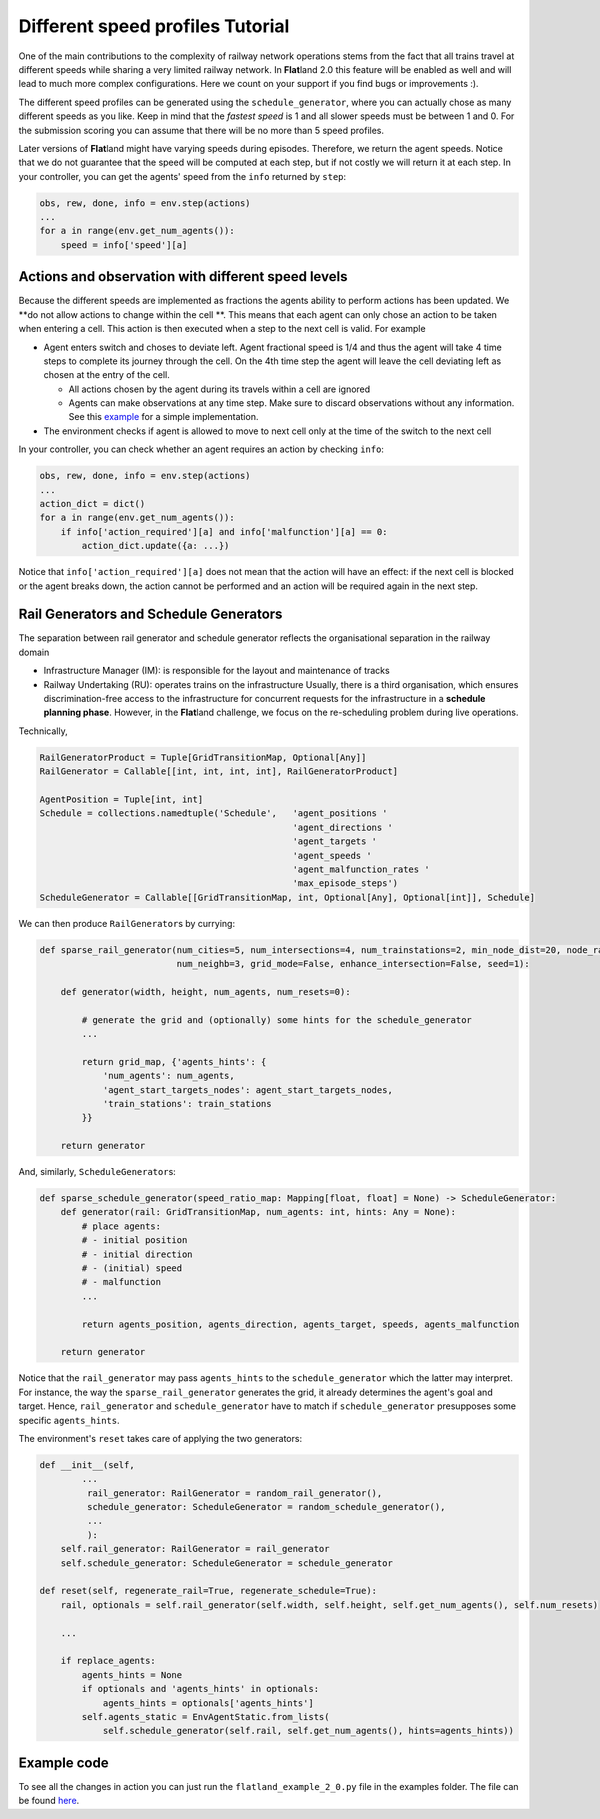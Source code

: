 
Different speed profiles Tutorial
=================================

One of the main contributions to the complexity of railway network operations stems from the fact that all trains travel at different speeds while sharing a very limited railway network.
In **Flat**\ land 2.0 this feature will be enabled as well and will lead to much more complex configurations. Here we count on your support if you find bugs or improvements  :).

The different speed profiles can be generated using the ``schedule_generator``\ , where you can actually chose as many different speeds as you like.
Keep in mind that the *fastest speed* is 1 and all slower speeds must be between 1 and 0.
For the submission scoring you can assume that there will be no more than 5 speed profiles.

Later versions of **Flat**\ land might have varying speeds during episodes. Therefore, we return the agent speeds.
Notice that we do not guarantee that the speed will be computed at each step, but if not costly we will return it at each step.
In your controller, you can get the agents' speed from the ``info`` returned by ``step``\ :

.. code-block:: python

   obs, rew, done, info = env.step(actions)
   ...
   for a in range(env.get_num_agents()):
       speed = info['speed'][a]

Actions and observation with different speed levels
---------------------------------------------------

Because the different speeds are implemented as fractions the agents ability to perform actions has been updated.
We **do not allow actions to change within the cell **.
This means that each agent can only chose an action to be taken when entering a cell.
This action is then executed when a step to the next cell is valid. For example


* Agent enters switch and choses to deviate left. Agent fractional speed is 1/4 and thus the agent will take 4 time steps to complete its journey through the cell. On the 4th time step the agent will leave the cell deviating left as chosen at the entry of the cell.

  * All actions chosen by the agent during its travels within a cell are ignored
  * Agents can make observations at any time step. Make sure to discard observations without any information. See this `example <https://gitlab.aicrowd.com/flatland/baselines/blob/master/torch_training/training_navigation.py>`_ for a simple implementation.

* The environment checks if agent is allowed to move to next cell only at the time of the switch to the next cell

In your controller, you can check whether an agent requires an action by checking ``info``\ :

.. code-block:: python

   obs, rew, done, info = env.step(actions)
   ...
   action_dict = dict()
   for a in range(env.get_num_agents()):
       if info['action_required'][a] and info['malfunction'][a] == 0:
           action_dict.update({a: ...})

Notice that ``info['action_required'][a]`` does not mean that the action will have an effect:
if the next cell is blocked or the agent breaks down, the action cannot be performed and an action will be required again in the next step.

Rail Generators and Schedule Generators
---------------------------------------

The separation between rail generator and schedule generator reflects the organisational separation in the railway domain


* Infrastructure Manager (IM): is responsible for the layout and maintenance of tracks
* Railway Undertaking (RU): operates trains on the infrastructure
  Usually, there is a third organisation, which ensures discrimination-free access to the infrastructure for concurrent requests for the infrastructure in a **schedule planning phase**.
  However, in the **Flat**\ land challenge, we focus on the re-scheduling problem during live operations.

Technically,

.. code-block:: python

   RailGeneratorProduct = Tuple[GridTransitionMap, Optional[Any]]
   RailGenerator = Callable[[int, int, int, int], RailGeneratorProduct]

   AgentPosition = Tuple[int, int]
   Schedule = collections.namedtuple('Schedule',   'agent_positions '
                                                   'agent_directions '
                                                   'agent_targets '
                                                   'agent_speeds '
                                                   'agent_malfunction_rates '
                                                   'max_episode_steps')
   ScheduleGenerator = Callable[[GridTransitionMap, int, Optional[Any], Optional[int]], Schedule]

We can then produce ``RailGenerator``\ s by currying:

.. code-block:: python

   def sparse_rail_generator(num_cities=5, num_intersections=4, num_trainstations=2, min_node_dist=20, node_radius=2,
                             num_neighb=3, grid_mode=False, enhance_intersection=False, seed=1):

       def generator(width, height, num_agents, num_resets=0):

           # generate the grid and (optionally) some hints for the schedule_generator
           ...

           return grid_map, {'agents_hints': {
               'num_agents': num_agents,
               'agent_start_targets_nodes': agent_start_targets_nodes,
               'train_stations': train_stations
           }}

       return generator

And, similarly, ``ScheduleGenerator``\ s:

.. code-block:: python

   def sparse_schedule_generator(speed_ratio_map: Mapping[float, float] = None) -> ScheduleGenerator:
       def generator(rail: GridTransitionMap, num_agents: int, hints: Any = None):
           # place agents:
           # - initial position
           # - initial direction
           # - (initial) speed
           # - malfunction
           ...

           return agents_position, agents_direction, agents_target, speeds, agents_malfunction

       return generator

Notice that the ``rail_generator`` may pass ``agents_hints`` to the  ``schedule_generator`` which the latter may interpret.
For instance, the way the ``sparse_rail_generator`` generates the grid, it already determines the agent's goal and target.
Hence, ``rail_generator`` and ``schedule_generator`` have to match if ``schedule_generator`` presupposes some specific ``agents_hints``.

The environment's ``reset`` takes care of applying the two generators:

.. code-block:: python

       def __init__(self,
               ...
                rail_generator: RailGenerator = random_rail_generator(),
                schedule_generator: ScheduleGenerator = random_schedule_generator(),
                ...
                ):
           self.rail_generator: RailGenerator = rail_generator
           self.schedule_generator: ScheduleGenerator = schedule_generator

       def reset(self, regenerate_rail=True, regenerate_schedule=True):
           rail, optionals = self.rail_generator(self.width, self.height, self.get_num_agents(), self.num_resets)

           ...

           if replace_agents:
               agents_hints = None
               if optionals and 'agents_hints' in optionals:
                   agents_hints = optionals['agents_hints']
               self.agents_static = EnvAgentStatic.from_lists(
                   self.schedule_generator(self.rail, self.get_num_agents(), hints=agents_hints))

Example code
------------

To see all the changes in action you can just run the ``flatland_example_2_0.py`` file in the examples folder. The file can be found `here <https://gitlab.aicrowd.com/flatland/flatland/blob/master/examples/flatland_2_0_example.py>`_.
